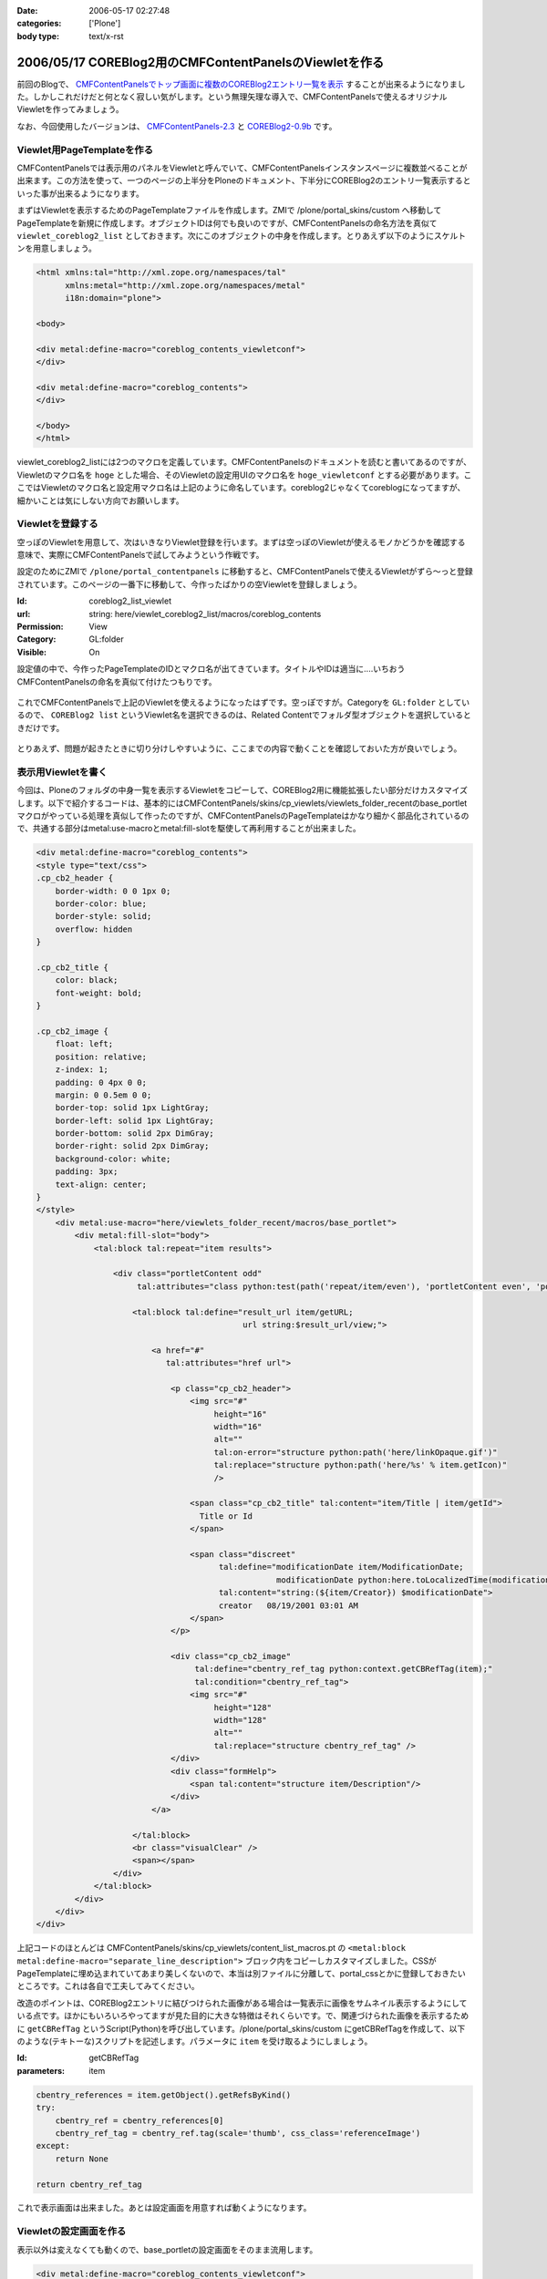 :date: 2006-05-17 02:27:48
:categories: ['Plone']
:body type: text/x-rst

=======================================================
2006/05/17 COREBlog2用のCMFContentPanelsのViewletを作る
=======================================================

前回のBlogで、 `CMFContentPanelsでトップ画面に複数のCOREBlog2エントリ一覧を表示`_ することが出来るようになりました。しかしこれだけだと何となく寂しい気がします。という無理矢理な導入で、CMFContentPanelsで使えるオリジナルViewletを作ってみましょう。

なお、今回使用したバージョンは、 `CMFContentPanels-2.3`_ と `COREBlog2-0.9b`_ です。

.. _`CMFContentPanelsでトップ画面に複数のCOREBlog2エントリ一覧を表示`: http://www.freia.jp/taka/blog/343/

.. _`CMFContentPanels-2.3`: http://plone.org/products/cmfcontentpanels/releases/2.3

.. _`COREBlog2-0.9b`: http://www.coreblog.org/jp



.. :extend type: text/x-rst
.. :extend:

Viewlet用PageTemplateを作る
----------------------------
CMFContentPanelsでは表示用のパネルをViewletと呼んでいて、CMFContentPanelsインスタンスページに複数並べることが出来ます。この方法を使って、一つのページの上半分をPloneのドキュメント、下半分にCOREBlog2のエントリ一覧表示するといった事が出来るようになります。

まずはViewletを表示するためのPageTemplateファイルを作成します。ZMIで /plone/portal_skins/custom へ移動してPageTemplateを新規に作成します。オブジェクトIDは何でも良いのですが、CMFContentPanelsの命名方法を真似て ``viewlet_coreblog2_list`` としておきます。次にこのオブジェクトの中身を作成します。とりあえず以下のようにスケルトンを用意しましょう。

.. code-block:: xml

    <html xmlns:tal="http://xml.zope.org/namespaces/tal"
          xmlns:metal="http://xml.zope.org/namespaces/metal"
          i18n:domain="plone">

    <body>

    <div metal:define-macro="coreblog_contents_viewletconf">
    </div>

    <div metal:define-macro="coreblog_contents">
    </div>

    </body>
    </html>


viewlet_coreblog2_listには2つのマクロを定義しています。CMFContentPanelsのドキュメントを読むと書いてあるのですが、Viewletのマクロ名を ``hoge`` とした場合、そのViewletの設定用UIのマクロ名を ``hoge_viewletconf`` とする必要があります。ここではViewletのマクロ名と設定用マクロ名は上記のように命名しています。coreblog2じゃなくてcoreblogになってますが、細かいことは気にしない方向でお願いします。


Viewletを登録する
------------------
空っぽのViewletを用意して、次はいきなりViewlet登録を行います。まずは空っぽのViewletが使えるモノかどうかを確認する意味で、実際にCMFContentPanelsで試してみようという作戦です。

設定のためにZMIで ``/plone/portal_contentpanels`` に移動すると、CMFContentPanelsで使えるViewletがずら～っと登録されています。このページの一番下に移動して、今作ったばかりの空Viewletを登録しましょう。

:Id: coreblog2_list_viewlet
:url: string: here/viewlet_coreblog2_list/macros/coreblog_contents
:Permission: View
:Category: GL:folder
:Visible: On

設定値の中で、今作ったPageTemplateのIDとマクロ名が出てきています。タイトルやIDは適当に‥‥いちおうCMFContentPanelsの命名を真似て付けたつもりです。

.. figure:: 20060517_cpcb_1.png
  :target: images/20060517_cpcb_1.png

これでCMFContentPanelsで上記のViewletを使えるようになったはずです。空っぽですが。Categoryを ``GL:folder`` としているので、 ``COREBlog2 list`` というViewlet名を選択できるのは、Related Contentでフォルダ型オブジェクトを選択しているときだけです。

.. figure:: 20060517_cpcb_2.png
  :target: images/20060517_cpcb_2.png

とりあえず、問題が起きたときに切り分けしやすいように、ここまでの内容で動くことを確認しておいた方が良いでしょう。


表示用Viewletを書く
--------------------
今回は、Ploneのフォルダの中身一覧を表示するViewletをコピーして、COREBlog2用に機能拡張したい部分だけカスタマイズします。以下で紹介するコードは、基本的にはCMFContentPanels/skins/cp_viewlets/viewlets_folder_recentのbase_portletマクロがやっている処理を真似して作ったのですが、CMFContentPanelsのPageTemplateはかなり細かく部品化されているので、共通する部分はmetal:use-macroとmetal:fill-slotを駆使して再利用することが出来ました。

.. code-block:: xml

    <div metal:define-macro="coreblog_contents">
    <style type="text/css">
    .cp_cb2_header {
        border-width: 0 0 1px 0;
        border-color: blue;
        border-style: solid;
        overflow: hidden
    }
    
    .cp_cb2_title {
        color: black;
        font-weight: bold;
    }
    
    .cp_cb2_image {
        float: left;
        position: relative;
        z-index: 1;
        padding: 0 4px 0 0;
        margin: 0 0.5em 0 0;
        border-top: solid 1px LightGray;
        border-left: solid 1px LightGray;
        border-bottom: solid 2px DimGray;
        border-right: solid 2px DimGray;
        background-color: white;
        padding: 3px;
        text-align: center;
    }
    </style>
        <div metal:use-macro="here/viewlets_folder_recent/macros/base_portlet">
            <div metal:fill-slot="body">
                <tal:block tal:repeat="item results">
    
                    <div class="portletContent odd"
                         tal:attributes="class python:test(path('repeat/item/even'), 'portletContent even', 'portletContent odd')">
    
                        <tal:block tal:define="result_url item/getURL;
                                               url string:$result_url/view;">
    
                            <a href="#"
                               tal:attributes="href url">
    
                                <p class="cp_cb2_header">
                                    <img src="#"
                                         height="16"
                                         width="16"
                                         alt=""
                                         tal:on-error="structure python:path('here/linkOpaque.gif')"
                                         tal:replace="structure python:path('here/%s' % item.getIcon)"
                                         />
    
                                    <span class="cp_cb2_title" tal:content="item/Title | item/getId">
                                      Title or Id
                                    </span>
    
                                    <span class="discreet"
                                          tal:define="modificationDate item/ModificationDate;
                                                      modificationDate python:here.toLocalizedTime(modificationDate)"
                                          tal:content="string:(${item/Creator}) $modificationDate">
                                          creator   08/19/2001 03:01 AM
                                    </span>
                                </p>
    
                                <div class="cp_cb2_image"
                                     tal:define="cbentry_ref_tag python:context.getCBRefTag(item);"
                                     tal:condition="cbentry_ref_tag">
                                    <img src="#"
                                         height="128"
                                         width="128"
                                         alt=""
                                         tal:replace="structure cbentry_ref_tag" />
                                </div>
                                <div class="formHelp">
                                    <span tal:content="structure item/Description"/>
                                </div>
                            </a>
    
                        </tal:block>
                        <br class="visualClear" />
                        <span></span>
                    </div>
                </tal:block>
            </div>
        </div>
    </div>

上記コードのほとんどは CMFContentPanels/skins/cp_viewlets/content_list_macros.pt の ``<metal:block metal:define-macro="separate_line_description">`` ブロック内をコピーしカスタマイズしました。CSSがPageTemplateに埋め込まれていてあまり美しくないので、本当は別ファイルに分離して、portal_cssとかに登録しておきたいところです。これは各自で工夫してみてください。

改造のポイントは、COREBlog2エントリに結びつけられた画像がある場合は一覧表示に画像をサムネイル表示するようにしている点です。ほかにもいろいろやってますが見た目的に大きな特徴はそれくらいです。で、関連づけられた画像を表示するために ``getCBRefTag`` というScript(Python)を呼び出しています。/plone/portal_skins/custom にgetCBRefTagを作成して、以下のような(テキトーな)スクリプトを記述します。パラメータに ``item`` を受け取るようにしましょう。

:Id: getCBRefTag
:parameters: item

.. code-block:: python

    cbentry_references = item.getObject().getRefsByKind()
    try:
        cbentry_ref = cbentry_references[0]
        cbentry_ref_tag = cbentry_ref.tag(scale='thumb', css_class='referenceImage')
    except:
        return None
    
    return cbentry_ref_tag

これで表示画面は出来ました。あとは設定画面を用意すれば動くようになります。


Viewletの設定画面を作る
------------------------
表示以外は変えなくても動くので、base_portletの設定画面をそのまま流用します。

.. code-block:: xml

    <div metal:define-macro="coreblog_contents_viewletconf">
        <div metal:use-macro="here/viewlets_folder_recent/macros/base_portlet_viewletconf" />
    </div>

これで設定画面も作成が完了しました。早速みてみましょう。

.. figure:: 20060517_cpcb_3.png
  :target: images/20060517_cpcb_3.png

うまく表示されました。アイテムの種類については「エントリ」以外を選ぶ事は想定していないViewletではありますが、Previewしてみたところちゃんと表示されました。ところで、この設定画面は実は若干問題があります。link moreで ``folder default view`` を選択すると、Viewlet表示で「もっと...」のリンク先がフォルダコンテンツ一覧となってしまいます。COREBlog2用には、エントリ一覧等のページを表示したいところです。

Viewlet表示と言えば、カテゴリアイコンも表示したいとか、細かいことを言えばきりがないので、ここから先は各人でViewletを作成していろんなパターンのViewletが作られると良いなぁと思います。誰か作って公開してくれないかしら‥‥。




.. :comments:
.. :comment id: 2007-06-16.4924488332
.. :title: Re:COREBlog2用のCMFContentPanelsのViewletを作る
.. :author: ueda
.. :date: 2007-06-16 12:28:13
.. :email: 
.. :url: 
.. :body:
.. 清水川様
.. Plone関連の情報について、このページを大変参考にさせていただいております。
.. 上記の「COREBlog2用のCMFContentPanelsのViewletを作る」について
.. 教えていただきたいことがあり、コメントいたしました。
.. 初心者であるため、初歩的な質問で恐縮です。
.. 
.. 上記の中項目「表示用Viewletを書く」のコードについてはどこのファイルに記述すればよいのでしょうか。
.. 同様に「Viewletの設定画面を作る」のコードについてはどこのファイルに記述すればよいので
.. しょうか。
.. 
.. 
.. :comments:
.. :comment id: 2007-06-16.2159645448
.. :title: Re:COREBlog2用のCMFContentPanelsのViewletを作る
.. :author: しみずかわ
.. :date: 2007-06-16 15:43:36
.. :email: 
.. :url: 
.. :body:
.. > どこのファイルに記述すれば
.. 
.. 両方とも、「Viewlet用PageTemplateを作る」に入れます。
.. 
.. :comments:
.. :comment id: 2007-06-16.2898004794
.. :title: body内のstyle
.. :author: しみずかわ
.. :date: 2007-06-16 15:44:49
.. :email: 
.. :url: 
.. :body:
.. ところでdivタグ内でstyleタグを使ってるのはよくないです。なんでこんなところに・・。
.. 
.. :comments:
.. :comment id: 2007-06-16.5875304640
.. :title: Re:COREBlog2用のCMFContentPanelsのViewletを作る
.. :author: ueda
.. :date: 2007-06-16 23:53:08
.. :email: 
.. :url: 
.. :body:
.. お返事、どうもありがとうございました。
.. 早速、試させていただきます。
.. 今後ともこのサイトを参考にさせていただきます。
.. 
.. :comments:
.. :comment id: 2007-07-03.6947045370
.. :title: Re:COREBlog2用のCMFContentPanelsのViewletを作る
.. :author: ueda
.. :date: 2007-07-03 22:18:15
.. :email: 
.. :url: 
.. :body:
.. 清水川様
.. 
.. 先日は質問にご回答頂き、ありがとうございました。
.. COREBlog2については、上記によりContentPanelsでタイトルやサムネイル、本文を表示することができました。
.. 大変助かりました。
.. さて、今度はPloneでフォルダを追加し、そのフォルダ配下にページを作成し、コンテンツを掲載することを考えていますが
.. その際に上記の上記のCOREBlog2と同様にページを利用してタイトルやサムネイル、本文をContentPanelsで表示するには
.. 上記の表示用Viewletのどこを修正する必要があるでしょうか。ポイントだけでもご教授いただけないでしょうか。
.. 毎々お手数をおかけいたしますが大変恐縮ですがどうぞよろしくお願い申し上げます。
.. 
.. :comments:
.. :comment id: 2007-07-05.3544550369
.. :title: Re:COREBlog2用のCMFContentPanelsのViewletを作る
.. :author: しみずかわ
.. :date: 2007-07-05 18:55:54
.. :email: 
.. :url: 
.. :body:
.. 以下等を参考にしたり、ZopeやPloneのMLで聞くのがよいでしょう。
.. 
.. CMFContentPanelsのViewletを作る — JZUG
.. http://zope.jp/documents/tutorial/make-cmfcontentpanels-viewlet
